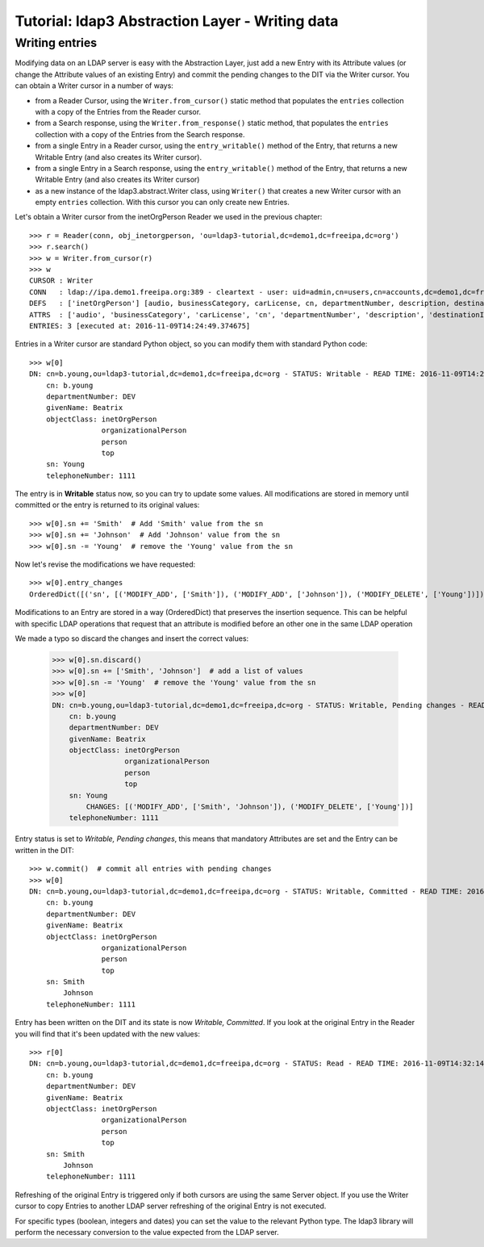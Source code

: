 Tutorial: ldap3 Abstraction Layer - Writing data
################################################

Writing entries
---------------

Modifying data on an LDAP server is easy with the Abstraction Layer, just add a new Entry with its Attribute values (or change the Attribute
values of an existing Entry) and commit the pending changes to the DIT via the Writer cursor. You can obtain a Writer cursor in a number of ways:

* from a Reader Cursor, using the ``Writer.from_cursor()`` static method that populates the ``entries`` collection with a copy of the Entries
  from the Reader cursor.

* from a Search response, using the ``Writer.from_response()`` static method, that populates the ``entries`` collection with a copy of the Entries
  from the Search response.

* from a single Entry in a Reader cursor, using the ``entry_writable()`` method of the Entry, that returns a new Writable
  Entry (and also creates its Writer cursor).

* from a single Entry in a Search response, using the ``entry_writable()`` method of the Entry, that returns a new Writable
  Entry (and also creates its Writer cursor)

* as a new instance of the ldap3.abstract.Writer class, using ``Writer()`` that creates a new Writer cursor with an empty ``entries``
  collection. With this cursor you can only create new Entries.

Let's obtain a Writer cursor from the inetOrgPerson Reader we used in the previous chapter::

    >>> r = Reader(conn, obj_inetorgperson, 'ou=ldap3-tutorial,dc=demo1,dc=freeipa,dc=org')
    >>> r.search()
    >>> w = Writer.from_cursor(r)
    >>> w
    CURSOR : Writer
    CONN   : ldap://ipa.demo1.freeipa.org:389 - cleartext - user: uid=admin,cn=users,cn=accounts,dc=demo1,dc=freeipa,dc=org - not lazy - bound - open - <local: 10.3.9.227:29872 - remote: 209.132.178.99:389> - tls not started - listening - SyncStrategy - internal decoder
    DEFS   : ['inetOrgPerson'] [audio, businessCategory, carLicense, cn, departmentNumber, description, destinationIndicator, displayName, employeeNumber, employeeType, facsimileTelephoneNumber, givenName, homePhone, homePostalAddress, initials, internationalISDNNumber, jpegPhoto, l, labeledURI, mail, manager, mobile, o, objectClass, ou, pager, photo, physicalDeliveryOfficeName, postOfficeBox, postalAddress, postalCode, preferredDeliveryMethod, preferredLanguage, registeredAddress, roomNumber, secretary, seeAlso, sn, st, street, telephoneNumber, teletexTerminalIdentifier, telexNumber, title, uid, userCertificate, userPKCS12, userPassword, userSMIMECertificate, x121Address, x500UniqueIdentifier]
    ATTRS  : ['audio', 'businessCategory', 'carLicense', 'cn', 'departmentNumber', 'description', 'destinationIndicator', 'displayName', 'employeeNumber', 'employeeType', 'facsimileTelephoneNumber', 'givenName', 'homePhone', 'homePostalAddress', 'initials', 'internationalISDNNumber', 'jpegPhoto', 'l', 'labeledURI', 'mail', 'manager', 'mobile', 'o', 'objectClass', 'ou', 'pager', 'photo', 'physicalDeliveryOfficeName', 'postOfficeBox', 'postalAddress', 'postalCode', 'preferredDeliveryMethod', 'preferredLanguage', 'registeredAddress', 'roomNumber', 'secretary', 'seeAlso', 'sn', 'st', 'street', 'telephoneNumber', 'teletexTerminalIdentifier', 'telexNumber', 'title', 'uid', 'userCertificate', 'userPKCS12', 'userPassword', 'userSMIMECertificate', 'x121Address', 'x500UniqueIdentifier']
    ENTRIES: 3 [executed at: 2016-11-09T14:24:49.374675]

Entries in a Writer cursor are standard Python object, so you can modify them with standard Python code::

    >>> w[0]
    DN: cn=b.young,ou=ldap3-tutorial,dc=demo1,dc=freeipa,dc=org - STATUS: Writable - READ TIME: 2016-11-09T14:26:03.866351
        cn: b.young
        departmentNumber: DEV
        givenName: Beatrix
        objectClass: inetOrgPerson
                     organizationalPerson
                     person
                     top
        sn: Young
        telephoneNumber: 1111

The entry is in **Writable** status now, so you can try to update some values. All modifications are stored in memory until committed or the entry
is returned to its original values::

    >>> w[0].sn += 'Smith'  # Add 'Smith' value from the sn
    >>> w[0].sn += 'Johnson'  # Add 'Johnson' value from the sn
    >>> w[0].sn -= 'Young'  # remove the 'Young' value from the sn

Now let's revise the modifications we have requested::

    >>> w[0].entry_changes
    OrderedDict([('sn', [('MODIFY_ADD', ['Smith']), ('MODIFY_ADD', ['Johnson']), ('MODIFY_DELETE', ['Young'])])])

Modifications to an Entry are stored in a way (OrderedDict) that preserves the insertion sequence. This can be helpful with specific LDAP
operations that request that an attribute is modified before an other one in the same LDAP operation

We made a typo so discard the changes and insert the correct values:

    >>> w[0].sn.discard()
    >>> w[0].sn += ['Smith', 'Johnson']  # add a list of values
    >>> w[0].sn -= 'Young'  # remove the 'Young' value from the sn
    >>> w[0]
    DN: cn=b.young,ou=ldap3-tutorial,dc=demo1,dc=freeipa,dc=org - STATUS: Writable, Pending changes - READ TIME: 2016-11-09T14:30:43.181520
        cn: b.young
        departmentNumber: DEV
        givenName: Beatrix
        objectClass: inetOrgPerson
                     organizationalPerson
                     person
                     top
        sn: Young
            CHANGES: [('MODIFY_ADD', ['Smith', 'Johnson']), ('MODIFY_DELETE', ['Young'])]
        telephoneNumber: 1111

Entry status is set to *Writable, Pending changes*, this means that mandatory Attributes are set and the Entry can be written in the DIT::

    >>> w.commit()  # commit all entries with pending changes
    >>> w[0]
    DN: cn=b.young,ou=ldap3-tutorial,dc=demo1,dc=freeipa,dc=org - STATUS: Writable, Committed - READ TIME: 2016-11-09T14:32:14.377498
        cn: b.young
        departmentNumber: DEV
        givenName: Beatrix
        objectClass: inetOrgPerson
                     organizationalPerson
                     person
                     top
        sn: Smith
            Johnson
        telephoneNumber: 1111

Entry has been written on the DIT and its state is now *Writable, Committed*. If you look at the original Entry in the Reader you will find that
it's been updated with the new values::

    >>> r[0]
    DN: cn=b.young,ou=ldap3-tutorial,dc=demo1,dc=freeipa,dc=org - STATUS: Read - READ TIME: 2016-11-09T14:32:14.377498
        cn: b.young
        departmentNumber: DEV
        givenName: Beatrix
        objectClass: inetOrgPerson
                     organizationalPerson
                     person
                     top
        sn: Smith
            Johnson
        telephoneNumber: 1111

Refreshing of the original Entry is triggered only if both cursors are using the same Server object. If you use the Writer cursor to copy Entries
to another LDAP server refreshing of the original Entry is not executed.

For specific types (boolean, integers and dates) you can set the value to the relevant Python type. The ldap3 library will perform the necessary
conversion to the value expected from the LDAP server.
